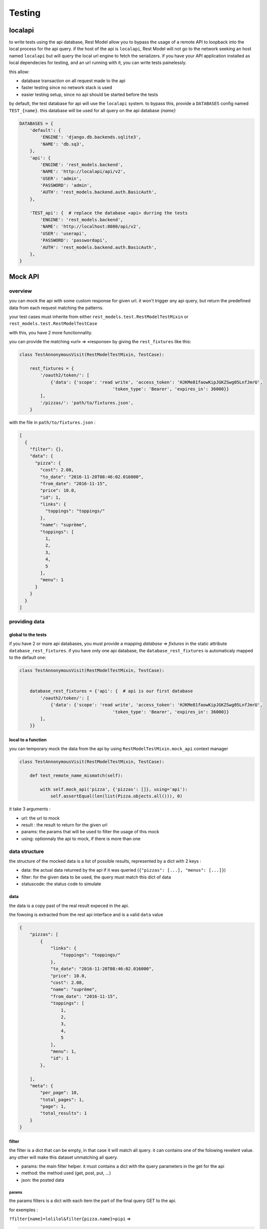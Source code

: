 .. _testing:

Testing
#######

localapi
********

to write tests using the api database, Rest Model allow you to bypass the usage of a remote API to loopback into the
local process for the api query. if the host of the api is ``localapi``, Rest Model will not go to the network seeking
an host named ``localapi`` but will query the local url engine to fetch the serializers.
if you have your API application installed as local dependecies for testing, and an url running with it, you can
write tests painelessly.

this allow:

- database transaction on all request made to the api
- faster testing since no network stack is used
- easier testing setup, since no api should be started before the tests

by default, the test database for api will use the ``localapi`` system. to bypass this, provide a ``DATABASES`` config
named ``TEST_{name}``. this database will be used for all query on the api database *{name}*

.. code-block:: python

    DATABASES = {
        'default': {
            'ENGINE': 'django.db.backends.sqlite3',
            'NAME': 'db.sq3',
        },
        'api': {
            'ENGINE': 'rest_models.backend',
            'NAME': 'http://localapi/api/v2',
            'USER': 'admin',
            'PASSWORD': 'admin',
            'AUTH': 'rest_models.backend.auth.BasicAuth',
        },

        'TEST_api': {  # replace the database «api» durring the tests
            'ENGINE': 'rest_models.backend',
            'NAME': 'http://localhost:8080/api/v2',
            'USER': 'userapi',
            'PASSWORD': 'passwordapi',
            'AUTH': 'rest_models.backend.auth.BasicAuth',
        },
    }

Mock API
********


overview
========


you can mock the api with some custom response for given url. it won't trigger any api query, but return the
predefined data from each request matching the patterns.

your test cases must inherite from either ``rest_models.test.RestModelTestMixin`` or
``rest_models.test.RestModelTestCase``

with this, you have 2 more functionnality.

you can provide the matching «url» => «response» by giving the ``rest_fixtures`` like this:

.. code-block:: python

    class TestAnnonymousVisit(RestModelTestMixin, TestCase):

        rest_fixtures = {
            '/oauth2/token/': [
                {'data': {'scope': 'read write', 'access_token': 'HJKMe81faowKipJGKZSwg05LnfJmrU',
                                        'token_type': 'Bearer', 'expires_in': 36000}}
            ],
            '/pizzas/': 'path/to/fixtures.json',
        }

with the file in ``path/to/fixtures.json`` :

.. code-block:: python

    [
      {
        "filter": {},
        "data": {
          "pizza": {
            "cost": 2.08,
            "to_date": "2016-11-20T08:46:02.016000",
            "from_date": "2016-11-15",
            "price": 10.0,
            "id": 1,
            "links": {
              "toppings": "toppings/"
            },
            "name": "suprème",
            "toppings": [
              1,
              2,
              3,
              4,
              5
            ],
            "menu": 1
          }
        }
      }
    ]


providing data
==============

global to the tests
-------------------


if you have 2 or more api databases, you must provide a mapping `database` => `fixtures` in the static attribute
``database_rest_fixtures``. if you have only one api database, the ``database_rest_fixtures`` is automaticaly mapped
to the default one:

.. code-block:: python

    class TestAnnonymousVisit(RestModelTestMixin, TestCase):


        database_rest_fixtures = {'api': {  # api is our first database
            '/oauth2/token/': [
                {'data': {'scope': 'read write', 'access_token': 'HJKMe81faowKipJGKZSwg05LnfJmrU',
                                        'token_type': 'Bearer', 'expires_in': 36000}}
            ],
        }}


local to a function
-------------------

you can temporary mock the data from the api by using ``RestModelTestMixin.mock_api`` context manager

.. code-block:: python

    class TestAnnonymousVisit(RestModelTestMixin, TestCase):

        def test_remote_name_mismatch(self):

            with self.mock_api('pizza', {'pizzas': []}, using='api'):
                self.assertEqual(len(list(Pizza.objects.all())), 0)


it take 3 arguments :

- url: the url to mock
- result : the result to return for the given url
- params: the params that will be used to filter the usage of this mock
- using: optionnaly the api to mock, if there is more than one


data structure
==============

the structure of the mocked data is a list of possible results, represented by a dict with 2 keys :

- data: the actual data returned by the api if it was queried (``{"pizzas": [...], "menus": [...]}``)
- filter: for the given data to be used, the query must match this dict of data
- statuscode: the status code to simulate

data
----

the data is a copy past of the real result expeced in the api.

the fowoing is extracted from the rest api interface and is a valid ``data`` value

.. code-block:: json

    {
        "pizzas": [
            {
                "links": {
                    "toppings": "toppings/"
                },
                "to_date": "2016-11-20T08:46:02.016000",
                "price": 10.0,
                "cost": 2.08,
                "name": "suprème",
                "from_date": "2016-11-15",
                "toppings": [
                    1,
                    2,
                    3,
                    4,
                    5
                ],
                "menu": 1,
                "id": 1
            },

        ],
        "meta": {
            "per_page": 10,
            "total_pages": 1,
            "page": 1,
            "total_results": 1
        }
    }

filter
------

the filter is a dict that can be empty, in that case it will match all query.
it can contains one of the folowing revelent value. any other will make this dataset unmatching all query.


- params: the main filter helper. it must contains a dict with the query parameters in the get for the api
- method: the method used (get, post, put, ...)
- json: the posted data


params
^^^^^^

the params filters is a dict with each item the part of the final query GET to the api.


for exemples :

``?filter{name}=lolilol&filter{pizza.name}=pipi`` =>

.. code-block:: python

    {'params': {'filter{name}': 'lolilol', 'filter{pizza.name}': 'pipi'}}



json
^^^^

the json must match the posted/puted data if given.
if you created a Menu with name='hey' :

.. code-block:: python

    'filter': {
        'method': 'post',
        'json': {'menu': {'name': 'hey'}}  # posted data must match this
    },

.. note::

    remember that all posted data must return a 201 status code ::

        {  # response for post
            'filter': {
                'method': 'post',
                ...
            },
            'data': {  # this will return a fake models created response
                ...
            },
            'status_code': 201  # the mandatory statuscode to return for a post success
        },


full example
============

the folowing test case is a full example taken from the test suit. it's a good point for start.

.. code-block:: python


    class TestMockDataSample(RestModelTestCase):
        database_rest_fixtures = {'api': {  # api => response mocker for databasen named «api»
            'menulol': [  # url menulol
                {
                    'filter': {  # set of filters to match
                        'params': {  # params => requests parameters to sort[],exclude[],filter{...},include[]
                            'filter{name}': ['lolilol'],  # with filter(name='lolilol')
                            'sort[]': ['-name']  # with order_by('-name')
                        }
                    },
                    'data': {
                        "menus": [],
                        "meta": {
                            "per_page": 10,
                            "total_pages": 1,
                            "page": 1,
                            "total_results": 0
                        }
                    }
                },
                {
                    'filter': {
                        'params': {
                            'filter{name}': ['lolilol'],  # just the filter, no sorting
                        }
                    },
                    'data': {
                        "menus": [
                            {
                                "links": {
                                    "pizzas": "pizzas/"
                                },
                                "id": 1,
                                "pizzas": [
                                    1
                                ],
                                "name": "main menu",
                                "code": "mn"
                            }
                        ],
                        "meta": {
                            "per_page": 10,
                            "total_pages": 1,
                            "page": 1,
                            "total_results": 1
                        }
                    }
                },
                {  # response for post
                    'filter': {
                        'method': 'post',
                        'json': {'menu': {'name': 'hey'}}  # posted data must match this
                    },
                    'data': {  # this will return a fake models created response
                        "menu": {
                            "id": 1,
                            "pizzas": [],
                            "name": "hey",
                            "code": "hy"
                        }
                    },
                    'status_code': 201  # the mandatory statuscode to return for a post success
                },
                {  # response for post
                    'filter': {
                        'method': 'post',
                    },
                    'data': {
                        "menu": {
                            "id": 2,
                            "pizzas": [],
                            "name": "hello",
                            "code": "ho"
                        }
                    },
                    'status_code': 201
                },
                {  # fallback
                    'filter': {},  # no filter => fallback
                    'data': {
                        "menus": [
                            {
                                "links": {
                                    "pizzas": "pizzas/"
                                },
                                "id": 1,
                                "pizzas": [
                                    1
                                ],
                                "name": "lolilol",
                                "code": "mn"
                            },
                            {
                                "links": {
                                    "pizzas": "pizzas/"
                                },
                                "id": 2,
                                "pizzas": [
                                    2
                                ],
                                "name": "lolilol",
                                "code": "ll"
                            }
                        ],
                        "meta": {
                            "per_page": 10,
                            "total_pages": 1,
                            "page": 1,
                            "total_results": 2
                        }
                    }

                }
            ]
        }}

        def test_multi_results_filter(self):
            # no filter/no sort => fallback
            self.assertEqual(len(list(Menu.objects.all())), 2)
            # no matching filter => fallback
            self.assertEqual(len(list(Menu.objects.filter(code='pr'))), 2)
            # no matching filter => fallback
            self.assertEqual(len(list(Menu.objects.filter(name='pr'))), 2)
            # matching filter/no sort => don't care for missing sort and return 1rst
            self.assertEqual(len(list(Menu.objects.filter(name='lolilol'))), 1)
            # no matching sort => 2nd found
            self.assertEqual(len(list(Menu.objects.filter(name='lolilol').order_by('name'))), 1)
            # no matching sort => 1st found
            self.assertEqual(len(list(Menu.objects.filter(name='lolilol').order_by('-name'))), 0)
            # no matching filter => fallback
            self.assertEqual(len(list(Menu.objects.filter(name='pr').order_by('-name'))), 2)

        def test_post_filter(self):
            # no filter/no sort => fallback
            m = Menu.objects.create(name='hey', code='!!')
            self.assertEqual(m.pk, 1)
            self.assertEqual(m.name, 'hey')
            self.assertEqual(m.code, 'hy')

            m = Menu.objects.create(name='prout', code='??')
            self.assertEqual(m.pk, 2)
            self.assertEqual(m.name, 'hello')
            self.assertEqual(m.code, 'ho')
